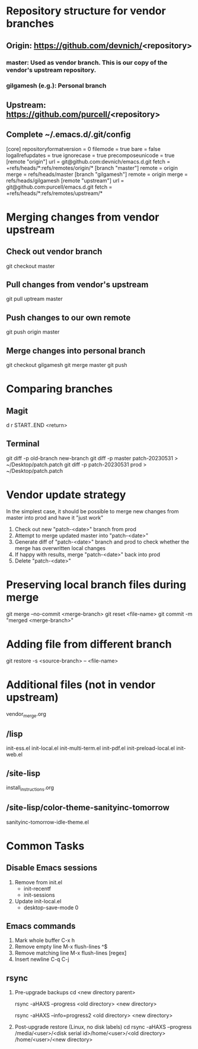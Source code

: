 #+STARTUP: showall indent

* Repository structure for vendor branches
** Origin: https://github.com/devnich/<repository>
*** master: Used as vendor branch. This is our copy of the vendor's upstream repository.
*** gilgamesh (e.g.): Personal branch
** Upstream: https://github.com/purcell/<repository>
** Complete ~/.emacs.d/.git/config
[core]
	repositoryformatversion = 0
	filemode = true
	bare = false
	logallrefupdates = true
	ignorecase = true
	precomposeunicode = true
[remote "origin"]
	url = git@github.com:devnich/emacs.d.git
	fetch = +refs/heads/*:refs/remotes/origin/*
[branch "master"]
	remote = origin
	merge = refs/heads/master
[branch "gilgamesh"]
	remote = origin
	merge = refs/heads/gilgamesh
[remote "upstream"]
	url = git@github.com:purcell/emacs.d.git
	fetch = +refs/heads/*:refs/remotes/upstream/*

* Merging changes from vendor upstream
** Check out vendor branch
git checkout master
** Pull changes from vendor's upstream
git pull uptream master
** Push changes to our own remote
git push origin master
** Merge changes into personal branch
git checkout gilgamesh
git merge master
git push

* Comparing branches
** Magit
d r START..END <return>

** Terminal
git diff -p old-branch new-branch
git diff -p master patch-20230531 > ~/Desktop/patch.patch
git diff -p patch-20230531 prod > ~/Desktop/patch.patch

* Vendor update strategy
In the simplest case, it should be possible to merge new changes from master into prod and have it "just work"
1. Check out new "patch-<date>" branch from prod
2. Attempt to merge updated master into "patch-<date>"
3. Generate diff of "patch-<date>" branch and prod to check whether the merge has overwritten local changes
4. If happy with results, merge "patch-<date>" back into prod
5. Delete "patch-<date>"

* Preserving local branch files during merge
git merge --no-commit <merge-branch>
git reset <file-name>
git commit -m "merged <merge-branch>"

* Adding file from different branch
git restore -s <source-branch> -- <file-name>

* Additional files (not in vendor upstream)
vendor_merge.org

** /lisp
init-ess.el
init-local.el
init-multi-term.el
init-pdf.el
init-preload-local.el
init-web.el

** /site-lisp
install_instructions.org

** /site-lisp/color-theme-sanityinc-tomorrow
sanityinc-tomorrow-idle-theme.el

* Common Tasks
** Disable Emacs sessions
1. Remove from init.el
   - init-recentf
   - init-sessions
2. Update init-local.el
   - desktop-save-mode 0

** Emacs commands
1. Mark whole buffer
   C-x h
2. Remove empty line
   M-x flush-lines
   ^$
3. Remove matching line
   M-x flush-lines
   [regex]
4. Insert newline
   C-q C-j

** rsync
1. Pre-upgrade backups
   cd <new directory parent>
   # File-by-file progress
   rsync -aHAXS --progress <old directory> <new directory>
   # Total transfer progress
   rsync -aHAXS --info=progress2 <old directory> <new directory>
2. Post-upgrade restore (Linux, no disk labels)
   cd
   rsync -aHAXS --progress /media/<user>/<disk serial id>/home/<user>/<old directory> /home/<user>/<new directory>
